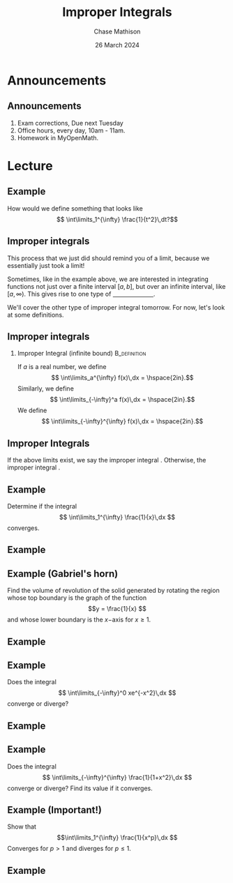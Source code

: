 #+title: Improper Integrals
#+author: Chase Mathison
#+date: 26 March 2024
#+email: cmathiso@su.edu
#+options: H:2 ':t ::t <:t email:t text:t todo:nil toc:nil 
#+startup: showall
#+startup: indent
#+startup: hidestars
#+startup: beamer
#+latex_class: beamer
#+latex_class_options: [presentation]
#+COLUMNS: %40ITEM %10BEAMER_env(Env) %9BEAMER_envargs(Env Args) %5BEAMER_act(Act) %4BEAMER_col(Col) %10BEAMER_extra(Extra)
#+latex_header: \mode<beamer>{\usetheme{Madrid}}
#+latex_header: \definecolor{SUred}{rgb}{0.59375, 0, 0.17969} % SU red (primary)
#+latex_header: \definecolor{SUblue}{rgb}{0, 0.17578, 0.38281} % SU blue (secondary)
#+latex_header: \setbeamercolor{palette primary}{bg=SUred,fg=white}
#+latex_header: \setbeamercolor{palette secondary}{bg=SUblue,fg=white}
#+latex_header: \setbeamercolor{palette tertiary}{bg=SUblue,fg=white}
#+latex_header: \setbeamercolor{palette quaternary}{bg=SUblue,fg=white}
#+latex_header: \setbeamercolor{structure}{fg=SUblue} % itemize, enumerate, etc
#+latex_header: \setbeamercolor{section in toc}{fg=SUblue} % TOC sections
#+latex_header: % Override palette coloring with secondary
#+latex_header: \setbeamercolor{subsection in head/foot}{bg=SUblue,fg=white}
#+latex_header: \setbeamercolor{date in head/foot}{bg=SUblue,fg=white}
#+latex_header: \institute[SU]{Shenandoah University}
#+latex_header: \titlegraphic{\includegraphics[width=0.5\textwidth]{\string~/Documents/suLogo/suLogo.pdf}}
#+latex_header: \newcommand{\R}{\mathbb{R}}

* Announcements
** Announcements
1. Exam corrections, Due next Tuesday
2. Office hours, every day, 10am - 11am.
3. Homework in MyOpenMath.

* Lecture
** Example

How would we define something that looks like
\[
\int\limits_1^{\infty} \frac{1}{t^2}\,dt?\]
\vspace{10in}

** Improper integrals

This process that we just did should remind you of a limit, because we
essentially just took a limit!

Sometimes, like in the example above, we are interested in integrating
functions not just over a finite interval \(\left[ a,b \right] \), but
over an infinite interval, like \(\left[ a,\infty \right) \).  This
gives rise to one type of _\hspace{1in}_.

We'll cover the other type of improper integral tomorrow.  For now,
let's look at some definitions.

** Improper integrals

*** Improper Integral (infinite bound)                       :B_definition:
:PROPERTIES:
:BEAMER_env: definition
:END:

If \(a\) is a real number, we define
\[
\int\limits_a^{\infty} f(x)\,dx = \hspace{2in}.\]
Similarly, we define
\[
\int\limits_{-\infty}^a f(x)\,dx = \hspace{2in}.\]
We define
\[
\int\limits_{-\infty}^{\infty} f(x)\,dx = \hspace{2in}.\]

** Improper Integrals
If the above limits exist, we say the improper integral _\hspace*{1in}_.
Otherwise, the improper integral _\hspace*{1in}_.

** Example
Determine if the integral
\[
\int\limits_1^{\infty} \frac{1}{x}\,dx \]
converges.
\vspace{10in}

** Example

** Example (Gabriel's horn)
Find the volume of revolution of the solid generated by rotating the
region whose top boundary is the graph of the function
\[y = \frac{1}{x} \]
and whose lower boundary is the \(x- \)axis for \(x \ge 1 \).
\vspace{10in}

** Example

** Example
Does the integral
\[
\int\limits_{-\infty}^0 xe^{-x^2}\,dx \]
converge or diverge?
\vspace{10in}

** Example

** Example
Does the integral
\[
\int\limits_{-\infty}^{\infty} \frac{1}{1+x^2}\,dx \]
converge or diverge? Find its value if it converges.
\vspace{10in}

** Example (Important!)
Show that
\[\int\limits_1^{\infty} \frac{1}{x^p}\,dx \]
Converges for \(p > 1 \) and diverges for \(p \le 1 \).
\vspace{10in}

** Example
